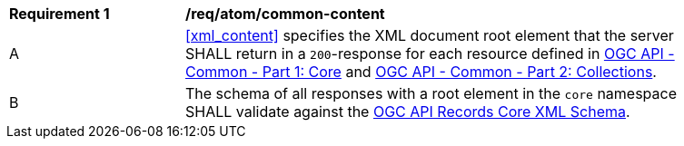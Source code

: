 [[req_atom_common-content]]
[width="90%",cols="2,6a"]
|===
^|*Requirement {counter:req-id}* |*/req/atom/common-content*
^|A |<<xml_content>> specifies the XML document root element that the server SHALL return in a `200`-response for each resource defined in https://docs.ogc.org/DRAFTS/19-072.html[OGC API - Common - Part 1: Core] and https://docs.ogc.org/DRAFTS/20-024.html[OGC API - Common - Part 2: Collections].
^|B |The schema of all responses with a root element in the `core` namespace SHALL validate against the link:https://raw.githubusercontent.com/opengeospatial/ogcapi-records/master/core/xml/core.xsd[OGC API Records Core XML Schema].
|===
